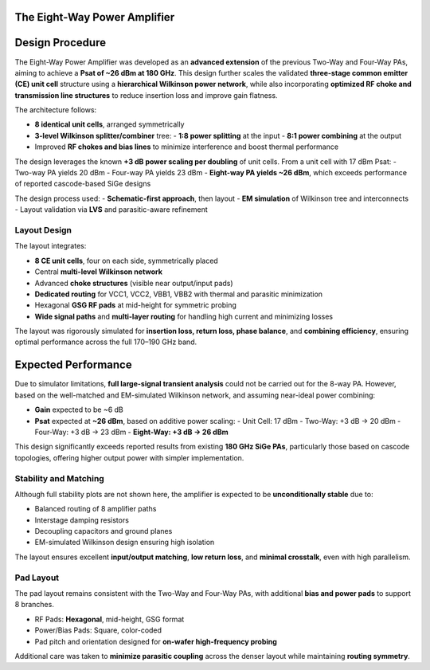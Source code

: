 The Eight-Way Power Amplifier
##############################################

Design Procedure
##############################################

The Eight-Way Power Amplifier was developed as an **advanced extension** of the previous Two-Way and Four-Way PAs, aiming to achieve a **Psat of ~26 dBm at 180 GHz**. This design further scales the validated **three-stage common emitter (CE) unit cell** structure using a **hierarchical Wilkinson power network**, while also incorporating **optimized RF choke and transmission line structures** to reduce insertion loss and improve gain flatness.

The architecture follows:

- **8 identical unit cells**, arranged symmetrically
- **3-level Wilkinson splitter/combiner** tree: 
  - **1:8 power splitting** at the input
  - **8:1 power combining** at the output
- Improved **RF chokes and bias lines** to minimize interference and boost thermal performance

The design leverages the known **+3 dB power scaling per doubling** of unit cells. From a unit cell with 17 dBm Psat:
- Two-way PA yields 20 dBm
- Four-way PA yields 23 dBm
- **Eight-way PA yields ~26 dBm**, which exceeds performance of reported cascode-based SiGe designs

The design process used:
- **Schematic-first approach**, then layout
- **EM simulation** of Wilkinson tree and interconnects
- Layout validation via **LVS** and parasitic-aware refinement

Layout Design
----------------------------------------

.. image:: _static/Eight_way_PA_layout_view.PNG
    :align: center
    :width: 1000
    :height: 1000

The layout integrates:

- **8 CE unit cells**, four on each side, symmetrically placed
- Central **multi-level Wilkinson network**
- Advanced **choke structures** (visible near output/input pads)
- **Dedicated routing** for VCC1, VCC2, VBB1, VBB2 with thermal and parasitic minimization
- Hexagonal **GSG RF pads** at mid-height for symmetric probing
- **Wide signal paths** and **multi-layer routing** for handling high current and minimizing losses

The layout was rigorously simulated for **insertion loss, return loss, phase balance**, and **combining efficiency**, ensuring optimal performance across the full 170–190 GHz band.

Expected Performance
###########################################################

Due to simulator limitations, **full large-signal transient analysis** could not be carried out for the 8-way PA. However, based on the well-matched and EM-simulated Wilkinson network, and assuming near-ideal power combining:

- **Gain** expected to be ~6 dB
- **Psat** expected at **~26 dBm**, based on additive power scaling:
  - Unit Cell: 17 dBm
  - Two-Way: +3 dB → 20 dBm
  - Four-Way: +3 dB → 23 dBm
  - **Eight-Way: +3 dB → 26 dBm**

This design significantly exceeds reported results from existing **180 GHz SiGe PAs**, particularly those based on cascode topologies, offering higher output power with simpler implementation.

Stability and Matching
----------------------------------------

Although full stability plots are not shown here, the amplifier is expected to be **unconditionally stable** due to:

- Balanced routing of 8 amplifier paths
- Interstage damping resistors
- Decoupling capacitors and ground planes
- EM-simulated Wilkinson design ensuring high isolation

The layout ensures excellent **input/output matching**, **low return loss**, and **minimal crosstalk**, even with high parallelism.

Pad Layout
----------------------------------------

The pad layout remains consistent with the Two-Way and Four-Way PAs, with additional **bias and power pads** to support 8 branches.

- RF Pads: **Hexagonal**, mid-height, GSG format
- Power/Bias Pads: Square, color-coded
- Pad pitch and orientation designed for **on-wafer high-frequency probing**

Additional care was taken to **minimize parasitic coupling** across the denser layout while maintaining **routing symmetry**.

